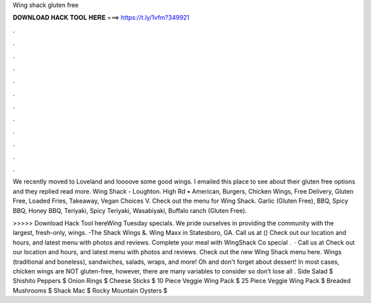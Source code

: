 Wing shack gluten free



𝐃𝐎𝐖𝐍𝐋𝐎𝐀𝐃 𝐇𝐀𝐂𝐊 𝐓𝐎𝐎𝐋 𝐇𝐄𝐑𝐄 ===> https://t.ly/1vfm?349921



.



.



.



.



.



.



.



.



.



.



.



.

We recently moved to Loveland and loooove some good wings. I emailed this place to see about their gluten free options and they replied read more. Wing Shack - Loughton. High Rd • American, Burgers, Chicken Wings, Free Delivery, Gluten Free, Loaded Fries, Takeaway, Vegan Choices V. Check out the menu for Wing Shack. Garlic (Gluten Free), BBQ, Spicy BBQ, Honey BBQ, Teriyaki, Spicy Teriyaki, Wasabiyaki, Buffalo ranch (Gluten Free).

>>>>> Download Hack Tool hereWing Tuesday specials. We pride ourselves in providing the community with the largest, fresh-only, wings. -The Shack Wings &. Wing Maxx in Statesboro, GA. Call us at () Check out our location and hours, and latest menu with photos and reviews. Complete your meal with WingShack Co special .  · Call us at Check out our location and hours, and latest menu with photos and reviews. Check out the new Wing Shack menu here. Wings (traditional and boneless), sandwiches, salads, wraps, and more! Oh and don't forget about dessert! In most cases, chicken wings are NOT gluten-free, however, there are many variables to consider so don’t lose all . Side Salad $ Shishito Peppers $ Onion Rings $ Cheese Sticks $ 10 Piece Veggie Wing Pack $ 25 Piece Veggie Wing Pack $ Breaded Mushrooms $ Shack Mac $ Rocky Mountain Oysters $
